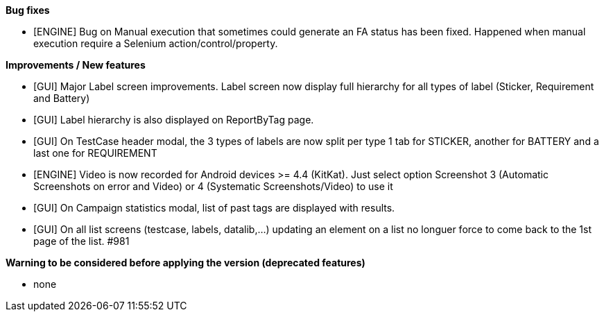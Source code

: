 *Bug fixes*
[square]
* [ENGINE] Bug on Manual execution that sometimes could generate an FA status has been fixed. Happened when manual execution require a Selenium action/control/property.

*Improvements / New features*
[square]
* [GUI] Major Label screen improvements. Label screen now display full hierarchy for all types of label (Sticker, Requirement and Battery)
* [GUI] Label hierarchy is also displayed on ReportByTag page.
* [GUI] On TestCase header modal, the 3 types of labels are now split per type 1 tab for STICKER, another for BATTERY and a last one for REQUIREMENT
* [ENGINE] Video is now recorded for Android devices >= 4.4 (KitKat).  Just select option Screenshot 3 (Automatic Screenshots on error and Video) or 4 (Systematic Screenshots/Video) to use it
* [GUI] On Campaign statistics modal, list of past tags are displayed with results.
* [GUI] On all list screens (testcase, labels, datalib,...) updating an element on a list no longuer force to come back to the 1st page of the list. #981

*Warning to be considered before applying the version (deprecated features)*
[square]
* none
